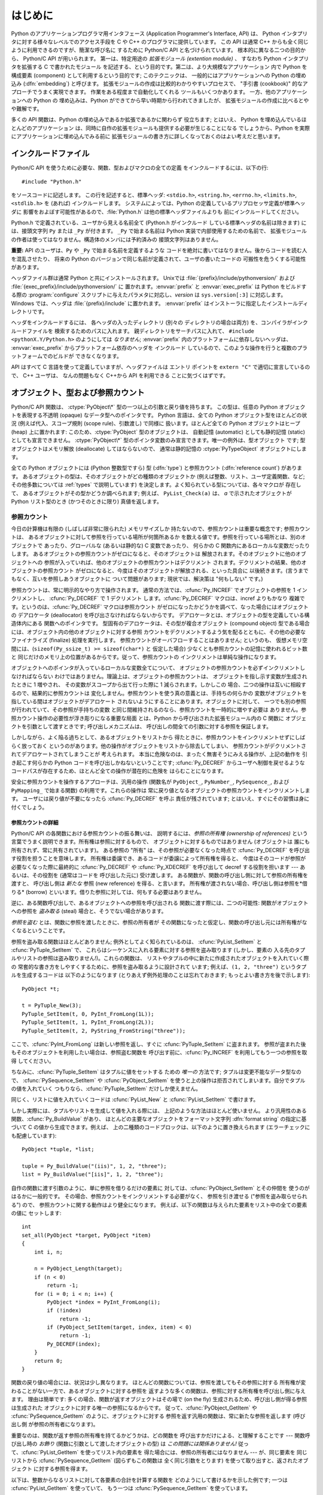 .. highlightlang:: c


.. _api-intro:

********
はじめに
********

Python のアプリケーションプログラマ用インタフェース (Application Programmer's
Interface, API) は、 Python インタプリタに対する様々なレベルでのアクセス手段を
C や C++ のプログラマに提供しています。
この API は通常 C++ からも全く同じように利用できるのですが、簡潔な呼び名に
するために Python/C API と名づけられています。 根本的に異なる二つの目的から、
Python/C API が用いられます。 第一は、特定用途の *拡張モジュール (extention
module)* 、 すなわち Python インタプリタを拡張する C で書かれたモジュール
を記述する、という目的です。第二は、より大規模なアプリケーション 内で Python
を構成要素 (component) として利用するという目的です; このテクニックは、
一般的にはアプリケーションへの Python の埋め込み (:dfn:`embedding`) と呼びます。
拡張モジュールの作成は比較的わかりやすいプロセスで、 "手引書 (cookbook)"
的なアプローチでうまく実現できます。 作業をある程度まで自動化してくれる
ツールもいくつかあります。 一方、他のアプリケーションへの Python の
埋め込みは、Python ができてから早い時期から行われてきましたが、
拡張モジュールの作成に比べるとやや難解です。

多くの API 関数は、Python の埋め込みであるか拡張であるかに関わらず
役立ちます; とはいえ、 Python を埋め込んでいるほとんどのアプリケーション
は、同時に自作の拡張モジュールも提供する必要が生じることになる
でしょうから、Python を実際にアプリケーションに埋め込んでみる前に
拡張モジュールの書き方に詳しくなっておくのはよい考えだと思います。


.. _api-includes:

インクルードファイル
====================

Python/C API を使うために必要な、関数、型およびマクロの全ての定義
をインクルードするには、以下の行::

   #include "Python.h"

をソースコードに記述します。
この行を記述すると、標準ヘッダ: ``<stdio.h>``, ``<string.h>``, ``<errno.h>``,
``<limits.h>``,  ``<stdlib.h>``  を (あれば) インクルードします。
システムによっては、Python の定義しているプリプロセッサ定義が標準ヘッダに
影響をおよぼす可能性があるので、:file:`Python.h` は他の標準ヘッダファイルよりも
前にインクルードしてください。

Python.h で定義されている、ユーザから見える名前全て (Python.h がインクルード
している標準ヘッダの名前は除きます) には、接頭文字列 ``Py`` または ``_Py``
が付きます。 ``_Py`` で始まる名前は Python 実装で内部使用するための名前で、
拡張モジュールの作者は使ってはなりません。構造体のメンバには予約済みの
接頭文字列はありません。

**重要:** API のユーザは、``Py`` や ``_Py`` で始まる名前を定義するような
コードを絶対に書いてはなりません。後からコードを読む人を混乱させたり、
将来の Python のバージョンで同じ名前が定義されて、ユーザの書いたコードの
可搬性を危うくする可能性があります。

ヘッダファイル群は通常 Python と共にインストールされます。 Unixでは
:file:`{prefix}/include/pythonversion/` および :file:`{exec_prefix}/include/pythonversion/` に
置かれます。:envvar:`prefix` と :envvar:`exec_prefix` は Python をビルドする際の
:program:`configure` スクリプトに与えたパラメタに対応し、*version* は
``sys.version[:3]`` に対応します。 Windows では、ヘッダは :file:`{prefix}/include`
に置かれます。 :envvar:`prefix` はインストーラに指定したインストールディレクトリです。

ヘッダをインクルードするには、 各ヘッダの入ったディレクトリ (別々の
ディレクトリの場合は両方) を、コンパイラがインクルードファイルを
検索するためのパスに入れます。 親ディレクトリをサーチパスに入れて、
``#include <pythonX.Y/Python.h>`` のようにしては *なりません*;
:envvar:`prefix` 内のプラットフォームに依存しないヘッダは、
:envvar:`exec_prefix` からプラットフォーム依存のヘッダを インクルード
しているので、このような操作を行うと複数のプラットフォームでのビルドが
できなくなります。

API はすべて C 言語を使って定義していますが、ヘッダファイルは エントリ
ポイントを ``extern "C"`` で適切に宣言しているので、 C++ ユーザは、
なんの問題もなく C++から API を利用できる ことに気づくはずです。


.. _api-objects:

オブジェクト、型および参照カウント
==================================

.. index:: object: type

Python/C API 関数は、 :ctype:`PyObject\*` 型の一つ以上の引数と戻り値を持ちます。
この型は、任意の Python オブジェクトを表現する不透明 (opaque) なデータ型へのポインタです。
Python 言語は、全ての Python オブジェクト型をほとんどの状況 (例えば代入、スコープ規則
(scope rule)、引数渡し) で同様に 扱います。ほとんど全ての Python オブジェクトはヒープ
(heap) 上に置かれます: このため、:ctype:`PyObject` 型のオブジェクトは、
自動記憶 (automatic) としても静的記憶 (static) としても宣言できません。
:ctype:`PyObject\*` 型のポインタ変数のみ宣言できます。唯一の例外は、型オブジェクト
です; 型オブジェクトはメモリ解放 (deallocate) してはならないので、
通常は静的記憶の :ctype:`PyTypeObject` オブジェクトにします。

全ての Python オブジェクトには (Python 整数型ですら) 型 (:dfn:`type`)  と参照カウント
(:dfn:`reference count`) があります。
あるオブジェクトの型は、そのオブジェクトがどの種類のオブジェクトか
(例えば整数、リスト、ユーザ定義関数、など; その他多数については :ref:`types` で説明しています)
を決定します。よく知られている型については、各々マクロが 存在して、
あるオブジェクトがその型かどうか調べられます; 例えば、 ``PyList_Check(a)`` は、
*a* で示されたオブジェクトが Python リスト型のとき (かつそのときに限り) 真値を返します。

.. _api-refcounts:

参照カウント
------------

今日の計算機は有限の (しばしば非常に限られた) メモリサイズしか 持たないので、参照カウントは重要な概念です; 参照カウントは、
あるオブジェクトに対して参照を行っている場所が何箇所あるか を数える値です。参照を行っている場所とは、別のオブジェクトで あったり、グローバルな
(あるいは静的な) C 変数であったり、 何らかの C 関数内にあるローカルな変数だったりします。
あるオブジェクトの参照カウントがゼロになると、そのオブジェクトは 解放されます。そのオブジェクトに他のオブジェクトへの
参照が入っていれば、他のオブジェクトの参照カウントはデクリメント されます。デクリメントの結果、他のオブジェクトの参照カウント
がゼロになると、今度はそのオブジェクトが解放される、といった具合に 以後続きます。(言うまでもなく、互いを参照しあうオブジェクトに ついて問題があります;
現状では、解決策は "何もしない" です。)

.. index::
   single: Py_INCREF()
   single: Py_DECREF()

参照カウントは、常に明示的なやり方で操作されます。 通常の方法では、:cfunc:`Py_INCREF`  でオブジェクトの参照を 1 インクリメントし、
:cfunc:`Py_DECREF` で 1 デクリメント します。:cfunc:`Py_DECREF` マクロは、incref よりもかなり
複雑です。というのは、:cfunc:`Py_DECREF` マクロは参照カウント がゼロになったかどうかを調べて、なった場合にはオブジェクトの デアロケータ
(deallocator) を呼び出さなければならないからです。 デアロケータとは、オブジェクトの型を定義している構造体内にある 関数へのポインタです。
型固有のデアロケータは、その型が複合オブジェクト (compound object) 型である場合には、オブジェクト内の他のオブジェクトに対する参照
カウントをデクリメントするよう気を配るとともに、その他の必要な ファイナライズ (finalize) 処理を実行します。
参照カウントがオーバフローすることはありません; というのも、 仮想メモリ空間には、(``sizeof(Py_ssize_t) >= sizeof(char*)`` と
仮定した場合) 少なくとも参照カウントの記憶に使われるビット数と 同じだけのメモリ上の位置があるからです。従って、参照カウントの
インクリメントは単純な操作になります。

オブジェクトへのポインタが入っているローカルな変数全てについて、 オブジェクトの参照カウントを必ずインクリメントしなければならない
わけではありません。理論上は、オブジェクトの参照カウントは、 オブジェクトを指し示す変数が生成されたときに 1 増やされ、 その変数がスコープから出て行った際に
1 減らされます。しかしこの 場合、二つの操作は互いに相殺するので、結果的に参照カウントは 変化しません。参照カウントを使う真の意義とは、手持ちの何らかの
変数がオブジェクトを指している間はオブジェクトがデアロケート されないようにすることにあります。オブジェクトに対して、
一つでも別の参照が行われていて、その参照が手持ちの変数 と同じ間維持されるのなら、参照カウントを一時的に増やす必要は
ありません。参照カウント操作の必要性が浮き彫りになる重要な局面 とは、Python から呼び出された拡張モジュール内の C 関数に
オブジェクトを引数として渡すときです; 呼び出しメカニズムは、 呼び出しの間全ての引数に対する参照を保証します。

しかしながら、よく陥る過ちとして、あるオブジェクトをリストから 得たときに、参照カウントをインクリメントせずにしばらく放っておく
というのがあります。他の操作がオブジェクトをリストから除去してしまい、 参照カウントがデクリメントされてデアロケートされてしまうことが 考えられます。
本当に危険なのは、まったく無害そうにみえる操作が、上記の動作を 引き起こす何らかの Python コードを呼び出しかねないということです;
:cfunc:`Py_DECREF` からユーザへ制御を戻せるような コードパスが存在するため、ほとんど全ての操作が潜在的に危険を はらむことになります。

安全に参照カウントを操作するアプローチは、汎用の操作 (関数名が  ``PyObject_``, ``PyNumber_``, ``PySequence_``,
および  ``PyMapping_`` で始まる関数) の利用です。これらの操作は 常に戻り値となるオブジェクトの参照カウントをインクリメントします。
ユーザには戻り値が不要になったら :cfunc:`Py_DECREF` を呼ぶ 責任が残されています; とはいえ、すぐにその習慣は身に付くでしょう。


.. _api-refcountdetails:

参照カウントの詳細
^^^^^^^^^^^^^^^^^^

Python/C API の各関数における参照カウントの振る舞いは、 説明するには、*参照の所有権 (ownership of references)*
という言葉でうまく説明できます。所有権は参照に対するもので、 オブジェクトに対するものではありません (オブジェクトは
誰にも所有されず、常に共有されています)。 ある参照の "所有" は、その参照が必要なくなった時点で :cfunc:`Py_DECREF`
を呼び出す役割を担うことを意味します。 所有権は委譲でき、あるコードが委譲によって所有権を得ると、 今度はそのコードが参照が必要なくなった際に最終的に
:cfunc:`Py_DECREF` や :cfunc:`Py_XDECREF` を呼び出して decref する役割を担います --- あるいは、その役割を
(通常はコードを 呼び出した元に) 受け渡します。 ある関数が、関数の呼び出し側に対して参照の所有権を渡すと、 呼び出し側は *新たな* 参照 (new
reference) を得る、と言います。 所有権が渡されない場合、呼び出し側は参照を*借りる* (borrow)
といいます。借りた参照に対しては、何もする必要はありません。

逆に、ある関数呼び出しで、あるオブジェクトへの参照を呼び出される 関数に渡す際には、二つの可能性: 関数がオブジェクトへの参照を *盗み取る* (steal)
場合と、そうでない場合があります。

*参照を盗む* とは、関数に参照を渡したときに、参照の所有者が その関数になったと仮定し、関数の呼び出し元には所有権がなくなるということです。

.. index::
   single: PyList_SetItem()
   single: PyTuple_SetItem()

参照を盗み取る関数はほとんどありません; 例外としてよく知られているのは、 :cfunc:`PyList_SetItem` と
:cfunc:`PyTuple_SetItem` で、 これらはシーケンスに入れる要素に対する参照を盗み取ります (しかし、要素の
入る先のタプルやリストの参照は盗み取りません!)。これらの関数は、 リストやタプルの中に新たに作成されたオブジェクトを入れていく際の
常套的な書き方をしやすくするために、参照を盗み取るように設計されて います; 例えば、``(1, 2, "three")`` というタプルを生成するコードは
以下のようになります (とりあえず例外処理のことは忘れておきます; もっとよい書き方を後で示します)::

   PyObject *t;

   t = PyTuple_New(3);
   PyTuple_SetItem(t, 0, PyInt_FromLong(1L));
   PyTuple_SetItem(t, 1, PyInt_FromLong(2L));
   PyTuple_SetItem(t, 2, PyString_FromString("three"));

ここで、:cfunc:`PyInt_FromLong` は新しい参照を返し、すぐに :cfunc:`PyTuple_SetItem` に盗まれます。
参照が盗まれた後もそのオブジェクトを利用したい場合は、参照盗む関数を 呼び出す前に、:cfunc:`Py_INCREF` を利用してもう一つの参照を取得
してください。

.. % Here, \cfunction{PyInt_FromLong()} returns a new reference which is
.. % immediately stolen by \cfunction{PyTuple_SetItem()}.  When you want to
.. % keep using an object although the reference to it will be stolen,
.. % use \cfunction{Py_INCREF()} to grab another reference before calling the
.. % reference-stealing function.

ちなみに、:cfunc:`PyTuple_SetItem` はタプルに値をセットする ための *唯一の* 方法です; タプルは変更不能なデータ型なので、
:cfunc:`PySequence_SetItem` や :cfunc:`PyObject_SetItem`
を使うと上の操作は拒否されてしまいます。自分でタプルの値を入れていく つもりなら、:cfunc:`PyTuple_SetItem` だけしか使えません。

同じく、リストに値を入れていくコードは :cfunc:`PyList_New` と  :cfunc:`PyList_SetItem` で書けます。

しかし実際には、タプルやリストを生成して値を入れる際には、 上記のような方法はほとんど使いません。
より汎用性のある関数、:cfunc:`Py_BuildValue` があり、 ほとんどの主要なオブジェクトをフォーマット文字列 :dfn:`format
string` の指定に基づいて C の値から生成できます。例えば、 上の二種類のコードブロックは、以下のように置き換えられます
(エラーチェックにも配慮しています)::

   PyObject *tuple, *list;

   tuple = Py_BuildValue("(iis)", 1, 2, "three");
   list = Py_BuildValue("[iis]", 1, 2, "three");

自作の関数に渡す引数のように、単に参照を借りるだけの要素に 対しては、:cfunc:`PyObject_SetItem` とその仲間を
使うのがはるかに一般的です。 その場合、参照カウントをインクリメントする必要がなく、 参照を引き渡せる ("参照を盗み取らせられる") ので、
参照カウントに関する動作はより健全になります。 例えば、以下の関数は与えられた要素をリスト中の全ての要素の値に セットします::

   int
   set_all(PyObject *target, PyObject *item)
   {
       int i, n;

       n = PyObject_Length(target);
       if (n < 0)
           return -1;
       for (i = 0; i < n; i++) {
           PyObject *index = PyInt_FromLong(i);
           if (!index)
               return -1;
           if (PyObject_SetItem(target, index, item) < 0)
               return -1;
           Py_DECREF(index);
       }
       return 0;
   }

.. index:: single: set_all()

関数の戻り値の場合には、状況は少し異なります。 ほとんどの関数については、参照を渡してもその参照に対する
所有権が変わることがない一方で、あるオブジェクトに対する参照を 返すような多くの関数は、参照に対する所有権を呼び出し側に与えます。 理由は簡単です:
多くの場合、関数が返すオブジェクトはその場で (on the fly) 生成されるため、呼び出し側が得る参照は生成された
オブジェクトに対する唯一の参照になるからです。 従って、:cfunc:`PyObject_GetItem` や
:cfunc:`PySequence_GetItem` のように、オブジェクトに対する 参照を返す汎用の関数は、常に新たな参照を返します (呼び出し側
が参照の所有者になります)。

重要なのは、関数が返す参照の所有権を持てるかどうかは、どの関数を 呼び出すかだけによる、と理解することです --- 関数呼び出し時の *お飾り*
(関数に引数として渡したオブジェクトの型) は *この問題には関係ありません!* 従って、:cfunc:`PyList_GetItem`
を使ってリスト内の要素を 得た場合には、参照の所有者にはなりません --- が、同じ要素を 同じリストから
:cfunc:`PySequence_GetItem` (図らずもこの関数は 全く同じ引数をとります) を使って取り出すと、返されたオブジェクト
に対する参照を得ます。

.. index::
   single: PyList_GetItem()
   single: PySequence_GetItem()

以下は、整数からなるリストに対して各要素の合計を計算する関数を どのようにして書けるかを示した例です; 一つは :cfunc:`PyList_GetItem`
を使っていて、 もう一つは :cfunc:`PySequence_GetItem` を使っています。 ::

   long
   sum_list(PyObject *list)
   {
       int i, n;
       long total = 0;
       PyObject *item;

       n = PyList_Size(list);
       if (n < 0)
           return -1; /* リストではない */
       for (i = 0; i < n; i++) {
           item = PyList_GetItem(list, i); /* 失敗しないはず */
           if (!PyInt_Check(item)) continue; /* 整数でなければ読み飛ばす */
           total += PyInt_AsLong(item);
       }
       return total;
   }

.. index:: single: sum_list()

::

   long
   sum_sequence(PyObject *sequence)
   {
       int i, n;
       long total = 0;
       PyObject *item;
       n = PySequence_Length(sequence);
       if (n < 0)
           return -1; /* 長さの概念がない */
       for (i = 0; i < n; i++) {
           item = PySequence_GetItem(sequence, i);
           if (item == NULL)
               return -1; /* シーケンスでないか、その他の失敗 */
           if (PyInt_Check(item))
               total += PyInt_AsLong(item);
           Py_DECREF(item); /* GetItem で得た所有権を放棄する */
       }
       return total;
   }

.. index:: single: sum_sequence()


.. _api-types:

型
--

Python/C API において重要な役割を持つデータ型は、:ctype:`PyObject` 型の他にもいくつかあります; ほとんどは
:ctype:`int`, :ctype:`long`,  :ctype:`double`, および :ctype:`char\*` といった、単なる C
のデータ型です。 また、モジュールで公開している関数を列挙する際に用いられる静的な テーブルや、新しいオブジェクト型におけるデータ属性を記述したり、
複素数の値を記述したりするために構造体をいくつか使っています。 これらの型については、その型を使う関数とともに説明してゆきます。


.. _api-exceptions:

例外
====

Python プログラマは、特定のエラー処理が必要なときだけしか例外を扱う 必要はありません; 処理しなかった例外は、処理の呼び出し側、そのまた
呼び出し側、といった具合に、トップレベルのインタプリタ層まで自動的に 伝播します。インタプリタ層は、スタックトレースバックと合わせて 例外をユーザに報告します。

.. index:: single: PyErr_Occurred()

ところが、 C プログラマの場合、エラーチェックは常に明示的に行わねば なりません。Python/C API の全ての関数は、関数のドキュメントで明確に
説明がない限り例外を発行する可能性があります。 一般的な話として、ある関数が何らかのエラーに遭遇すると、関数は
例外を送出して、関数内における参照の所有権を全て放棄し、 エラー指標 (error indicator) --- 通常は *NULL* または ``-1``
を返します。いくつかの関数ではブール型で真/偽を返し、偽はエラーを 示します。きわめて少数の関数では明確なエラー指標を返さなかったり、
あいまいな戻り値を返したりするので、 :cfunc:`PyErr_Occurred` で 明示的にエラーテストを行う必要があります。

.. index::
   single: PyErr_SetString()
   single: PyErr_Clear()

例外時の状態情報 (exception state)は、スレッド単位に用意された 記憶領域 (per-thread storage) 内で管理されます
(この記憶領域は、 スレッドを使わないアプリケーションではグローバルな記憶領域と 同じです)。 一つのスレッドは二つの状態のどちらか:
例外が発生したか、まだ発生 していないか、をとります。 関数 :cfunc:`PyErr_Occurred` を使うと、この状態を調べられます:
この関数は例外が発生した際にはその例外型オブジェクトに対する 借用参照 (borrowed reference) を返し、そうでないときには *NULL*
を返します。例外状態を設定する関数は数多くあります: :cfunc:`PyErr_SetString` はもっとも よく知られている
(が、もっとも汎用性のない) 例外を設定するための 関数で、:cfunc:`PyErr_Clear` は 例外状態情報を消し去る関数です。

.. index::
   single: exc_type (in module sys)
   single: exc_value (in module sys)
   single: exc_traceback (in module sys)

完全な例外状態情報は、3 つのオブジェクト: 例外の型、例外の値、 そしてトレースバック、からなります  (どのオブジェクトも
*NULL* を取り得ます)。これらの情報は、 Python オブジェクトの   ``sys.exc_type``, ``sys.exc_value``, および
``sys.exc_traceback`` と同じ意味を持ちます; とはいえ、 C と Python の例外状態情報は全く同じではありません: Python
における 例外オブジェクトは、Python の :keyword:`try` ...  :keyword:`except`
文で最近処理したオブジェクトを表す一方、 C レベルの例外状態情報が存続するのは、 渡された例外情報を
``sys.exc_type`` その他に転送するよう取り計らう Python のバイトコードインタプリタのメインループに到達するまで、
例外が関数の間で受け渡しされている間だけです。

.. index:: single: exc_info() (in module sys)

Python 1.5 からは、Python で書かれたコードから例外状態情報にアクセス する方法として、推奨されていてスレッドセーフな方法は
:func:`sys.exc_info` になっているので注意してください。 この関数は Python コードの実行されているスレッドにおける
例外状態情報を返します。 また、これらの例外状態情報に対するアクセス手段は、両方とも 意味づけ (semantics) が変更され、ある関数が例外を捕捉すると、
その関数を実行しているスレッドの例外状態情報を保存して、呼び出し側の 呼び出し側の例外状態情報を維持するようになりました。
この変更によって、無害そうに見える関数が現在扱っている例外を上書き することで引き起こされる、例外処理コードでよくおきていたバグを 抑止しています;
また、トレースバック内のスタックフレームで 参照されているオブジェクトがしばしば不必要に寿命を永らえて いたのをなくしています。

一般的な原理として、ある関数が別の関数を呼び出して何らかの作業を させるとき、呼び出し先の関数が例外を送出していないか調べなくては
ならず、もし送出していれば、その例外状態情報は呼び出し側に 渡されなければなりません。 呼び出し元の関数はオブジェクト参照の所有権をすべて放棄し、
エラー指標を返さなくてはなりませんが、余計に例外を設定 する必要は *ありません* --- そんなことをすれば、たった今
送出されたばかりの例外を上書きしてしまい、エラーの原因そのもの に関する重要な情報を失うことになります。

.. index:: single: sum_sequence()

例外を検出して渡す例は、上の :cfunc:`sum_sequence` で示しています。 偶然にも、この例ではエラーを検出した際に何ら参照を放棄する必要が
ありません。以下の関数の例では、エラーに対する後始末について示して います。まず、どうして Python で書くのが好きか思い出してもらうために、 等価な
Python コードを示します::

   def incr_item(dict, key):
       try:
           item = dict[key]
       except KeyError:
           item = 0
       dict[key] = item + 1

.. index:: single: incr_item()

以下は対応するコードを C で完璧に書いたものです::

   int
   incr_item(PyObject *dict, PyObject *key)
   {
       /* Py_XDECREF 用に全てのオブジェクトを NULL で初期化 */
       PyObject *item = NULL, *const_one = NULL, *incremented_item = NULL;
       int rv = -1; /* 戻り値の初期値を -1 (失敗) に設定しておく */

       item = PyObject_GetItem(dict, key);
       if (item == NULL) {
           /* KeyError だけを処理: */
           if (!PyErr_ExceptionMatches(PyExc_KeyError))
               goto error;

           /* エラーを無かったことに (clear) してゼロを使う: */
           PyErr_Clear();
           item = PyInt_FromLong(0L);
           if (item == NULL)
               goto error;
       }
       const_one = PyInt_FromLong(1L);
       if (const_one == NULL)
           goto error;

       incremented_item = PyNumber_Add(item, const_one);
       if (incremented_item == NULL)
           goto error;

       if (PyObject_SetItem(dict, key, incremented_item) < 0)
           goto error;
       rv = 0; /* うまくいった場合 */
       /* 後始末コードに続く */

    error:
       /* 成功しても失敗しても使われる後始末コード */

       /* NULL を参照している場合は無視するために Py_XDECREF() を使う */
       Py_XDECREF(item);
       Py_XDECREF(const_one);
       Py_XDECREF(incremented_item);

       return rv; /* エラーなら -1 、 成功なら 0 */
   }

.. index:: single: incr_item()

.. index::
   single: PyErr_ExceptionMatches()
   single: PyErr_Clear()
   single: Py_XDECREF()

なんとこの例は C で ``goto`` 文を使うお勧めの方法まで示して いますね! この例では、特定の例外を処理するために
:cfunc:`PyErr_ExceptionMatches`  および :cfunc:`PyErr_Clear` をどう使うかを
示しています。また、所有権を持っている参照で、値が *NULL* に なるかもしれないものを捨てるために  :cfunc:`Py_XDECREF`
をどう使うかも示しています (関数名に ``'X'`` が付いていることに 注意してください; :cfunc:`Py_DECREF` は *NULL*
参照に出くわすと クラッシュします)。正しく動作させるためには、所有権を持つ参照を 保持するための変数を *NULL* で初期化することが重要です; 同様に、
あらかじめ戻り値を定義する際には値を ``-1`` (失敗) で初期化して おいて、最後の関数呼び出しまでうまくいった場合にのみ ``0`` (成功)
に設定します。


.. _api-embedding:

Python の埋め込み
=================

Python インタプリタの埋め込みを行う人 (いわば拡張モジュールの 書き手の対極) が気にかけなければならない重要なタスクは、 Python
インタプリタの初期化処理 (initialization)、そしておそらくは 終了処理 (finalization) です。インタプリタのほとんどの機能は、
インタプリタの起動後しか使えません。

.. index::
   single: Py_Initialize()
   module: __builtin__
   module: __main__
   module: sys
   module: exceptions
   triple: module; search; path
   single: path (in module sys)

基本的な初期化処理を行う関数は :cfunc:`Py_Initialize` です。 この関数はロード済みのモジュールからなるテーブルを作成し、
土台となるモジュール :mod:`__builtin__`, :mod:`__main__`, :mod:`sys`, および
:mod:`exceptions` を作成します。 また、モジュール検索パス (``sys.path``)    の初期化も行います。

.. index:: single: PySys_SetArgv()

:cfunc:`Py_Initialize` の中では、 "スクリプトへの引数リスト" (script argument list, ``sys.argv``
のこと) を設定しません。 この変数が後に実行される Python コード中で必要なら、 :cfunc:`Py_Initialize` に続いて
``PySys_SetArgv(argc, argv)`` を呼び出して明示的に設定しなければなりません。

ほとんどのシステムでは (特に Unix と Windows は、詳細がわずかに 異なりはしますが)、 :cfunc:`Py_Initialize` は 標準の
Python インタプリタ実行形式の場所に対する推定結果に基づいて、 Python のライブラリが Python インタプリタ実行形式からの相対パスで
見つかるという仮定の下にモジュール検索パスを計算します。 とりわけこの検索では、シェルコマンド検索パス (環境変数 :envvar:`PATH`)
上に見つかった :file:`python` という名前の実行ファイルの置かれている ディレクトリの親ディレクトリからの相対で、
:file:`lib/python{X.Y}` という名前のディレクトリを探します。

例えば、 Python 実行形式が :file:`/usr/local/bin/python` で見つかった
とすると、:cfunc:`Py_Initialize` はライブラリが :file:`/usr/local/lib/python{X.Y}`
にあるものと仮定します。 (実際には、このパスは "フォールバック (fallback)" のライブラリ 位置でもあり、:file:`python` が
:envvar:`PATH` 上にない場合に使われます。) ユーザは :envvar:`PYTHONHOME` を設定することでこの動作をオーバライド
したり、:envvar:`PYTHONPATH` を設定して追加のディレクトリを 標準モジュール検索パスの前に挿入したりできます。

.. index::
   single: Py_SetProgramName()
   single: Py_GetPath()
   single: Py_GetPrefix()
   single: Py_GetExecPrefix()
   single: Py_GetProgramFullPath()

埋め込みを行うアプリケーションでは、 :cfunc:`Py_Initialize` を呼び出す *前に*
``Py_SetProgramName(file)``  を呼び出すことで、上記の検索を操作できます。 この埋め込みアプリケーションでの設定は依然として
:envvar:`PYTHONHOME`  でオーバライドでき、標準のモジュール検索パスの前には以前として :envvar:`PYTHONPATH`
が挿入されるので注意してください。 アプリケーションでモジュール検索パスを完全に制御したいのなら、 独自に :cfunc:`Py_GetPath`,
:cfunc:`Py_GetPrefix`, :cfunc:`Py_GetExecPrefix`,  および
:cfunc:`Py_GetProgramFullPath`  の実装を提供しなければなりません (これらは全て
:file:`Modules/getpath.c` で定義されています)。

.. index:: single: Py_IsInitialized()

たまに、 Python を "初期化しない" ようにしたいことがあります。 例えば、あるアプリケーションでは実行を最初からやりなおし (start over)
させる (:cfunc:`Py_Initialize` をもう一度呼び出させる) ように したいかもしれません。あるいは、アプリケーションが Python
を一旦 使い終えて、Python が確保したメモリを解放できるようにしたいかも しれません。:cfunc:`Py_Finalize` を使うと、こうした処理を
実現できます。また、関数 :cfunc:`Py_IsInitialized`  は、Python が現在初期化済みの状態にある場合に真を返します。
これらの関数についてのさらなる情報は、後の章で説明します。 :cfunc:`Py_Finalize` がPythonインタプリタに確保された全てのメモリを
*開放するわけではない* ことに注意してください。例えば、拡張モジュールによって確保されたメモリは、現在のところ開放する事ができません。


.. _api-debugging:

デバッグ版ビルド (Debugging Builds)
===================================

インタプリタと拡張モジュールに対しての追加チェックをするためのいくつかの マクロを有効にしてPythonをビルドすることができます。
これらのチェックは、実行時に大きなオーバーヘッドを生じる傾向があります。 なので、デフォルトでは有効にされていません。

Pythonデバッグ版ビルドの全ての種類のリストが、Pythonソース配布(source distribution)の中の
:file:`Misc/SpecialBuilds.txt` にあります。 参照カウントのトレース、メモリアロケータのデバッグ、インタプリタのメインループの
低レベルプロファイリングが利用可能です。よく使われるビルドについてのみ、 この節の残りの部分で説明します。

インタプリタを :cmacro:`Py_DEBUG` マクロを有効にしてコンパイルすると、 一般的に 「デバッグビルド」 といわれるPythonができます。
Unix では、 :file:`configure` コマンドに :option:`--with-pydebug` を追加することで、
:cmacro:`Py_DEBUG` が有効になります。 その場合、暗黙的にPython専用ではない :cmacro:`_DEBUG` も有効になります。
Unix ビルドでは、 :cmacro:`Py_DEBUG` が有効な場合、コンパイラの最適化が無効になります。

あとで説明する参照カウントデバッグの他に、以下の追加チェックも有効になります。

* object allocator に対する追加チェック

* パーサーとコンパイラに対する追加チェック

* 情報損失のために、大きい型から小さい型へのダウンキャストに対するチェック

* 辞書(dict)と集合(set)の実装に対する、いくつもの assertion の追加。 加えて、集合オブジェクトに :meth:`test_c_api`
  メソッドが追加されます。

* フレームを作成する時の、引数の健全性チェック。

* 初期化されていない数に対する参照を検出するために、長整数のストレージが 特定の妥当でないパターンで初期化されます。

* 低レベルトレースと追加例外チェックがVM runtimeに追加されます。

* メモリアリーナ(memory arena)の実装に対する追加チェック

* threadモジュールに対する追加デバッグ機能.

ここで言及されていない追加チェックもあるでしょう。

:cmacro:`Py_TRACE_REFS` を宣言すると、参照トレースが有効になります。 全ての :ctype:`PyObject`
に二つのフィールドを追加することで、 使用中のオブジェクトの循環二重連結リストが管理されます。 全ての割り当て(allocation)がトレースされます。
終了時に、全ての残っているオブジェクトが表示されます。 (インタラクティブモードでは、 インタプリタによる文の実行のたびに表示されます)
:cmacro:`Py_TRACE_REFS` は :cmacro:`Py_DEBUG` によって暗黙的に有効になります。

より詳しい情報については、Pythonのソース配布(source distribution)の中の :file:`Misc/SpecialBuilds.txt`
を参照してください。

